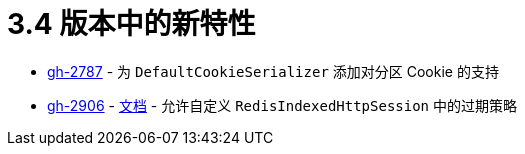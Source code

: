 = 3.4 版本中的新特性

- https://github.com/spring-projects/spring-session/issues/2787[gh-2787] - 为 `DefaultCookieSerializer` 添加对分区 Cookie 的支持
- https://github.com/spring-projects/spring-session/issues/2906[gh-2906] - xref:configuration/redis.adoc#customizing-session-expiration-store[文档] - 允许自定义 `RedisIndexedHttpSession` 中的过期策略
